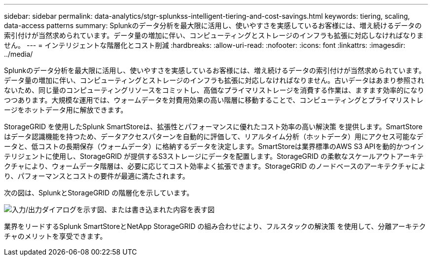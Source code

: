 ---
sidebar: sidebar 
permalink: data-analytics/stgr-splunkss-intelligent-tiering-and-cost-savings.html 
keywords: tiering, scaling, data-access patterns 
summary: Splunkのデータ分析を最大限に活用し、使いやすさを実感しているお客様には、増え続けるデータの索引付けが当然求められています。データ量の増加に伴い、コンピューティングとストレージのインフラも拡張に対応しなければなりません。 
---
= インテリジェントな階層化とコスト削減
:hardbreaks:
:allow-uri-read: 
:nofooter: 
:icons: font
:linkattrs: 
:imagesdir: ../media/


[role="lead"]
Splunkのデータ分析を最大限に活用し、使いやすさを実感しているお客様には、増え続けるデータの索引付けが当然求められています。データ量の増加に伴い、コンピューティングとストレージのインフラも拡張に対応しなければなりません。古いデータはあまり参照されないため、同じ量のコンピューティングリソースをコミットし、高価なプライマリストレージを消費する作業は、ますます効率的になりつつあります。大規模な運用では、ウォームデータを対費用効果の高い階層に移動することで、コンピューティングとプライマリストレージをホットデータ用に解放できます。

StorageGRID を使用したSplunk SmartStoreは、拡張性とパフォーマンスに優れたコスト効率の高い解決策 を提供します。SmartStoreはデータ認識機能を持つため、データアクセスパターンを自動的に評価して、リアルタイム分析（ホットデータ）用にアクセス可能なデータと、低コストの長期保存（ウォームデータ）に格納するデータを決定します。SmartStoreは業界標準のAWS S3 APIを動的かつインテリジェントに使用し、StorageGRID が提供するS3ストレージにデータを配置します。StorageGRID の柔軟なスケールアウトアーキテクチャにより、ウォームデータ階層は、必要に応じてコスト効率よく拡張できます。StorageGRID のノードベースのアーキテクチャにより、パフォーマンスとコストの要件が最適に満たされます。

次の図は、SplunkとStorageGRID の階層化を示しています。

image:stgr-splunkss-image2.png["入力/出力ダイアログを示す図、または書き込まれた内容を表す図"]

業界をリードするSplunk SmartStoreとNetApp StorageGRID の組み合わせにより、フルスタックの解決策 を使用して、分離アーキテクチャのメリットを享受できます。
